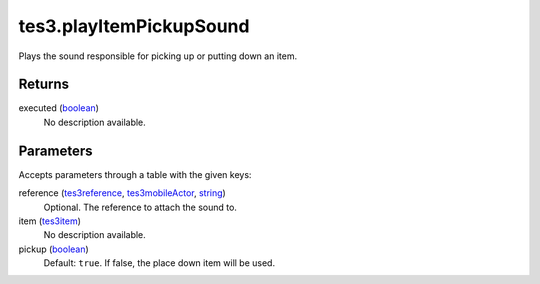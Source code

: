 tes3.playItemPickupSound
====================================================================================================

Plays the sound responsible for picking up or putting down an item.

Returns
----------------------------------------------------------------------------------------------------

executed (`boolean`_)
    No description available.

Parameters
----------------------------------------------------------------------------------------------------

Accepts parameters through a table with the given keys:

reference (`tes3reference`_, `tes3mobileActor`_, `string`_)
    Optional. The reference to attach the sound to.

item (`tes3item`_)
    No description available.

pickup (`boolean`_)
    Default: ``true``. If false, the place down item will be used.

.. _`boolean`: ../../../lua/type/boolean.html
.. _`string`: ../../../lua/type/string.html
.. _`tes3item`: ../../../lua/type/tes3item.html
.. _`tes3mobileActor`: ../../../lua/type/tes3mobileActor.html
.. _`tes3reference`: ../../../lua/type/tes3reference.html
